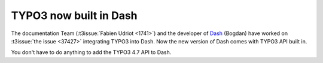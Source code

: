 .. post:: Jun 11, 2012
   :tags: typo3, docsosx

TYPO3 now built in Dash
=======================

The documentation Team (:t3issue:`Fabien Udriot <1741>`) and the developer of `Dash
<https://kapeli.com/dash>`__ (Bogdan) have worked on :t3issue:`the issue <37427>` integrating TYPO3
into Dash. Now the new version of Dash comes with TYPO3 API built in.

You don't have to do anything to add the TYPO3 4.7 API to Dash.
